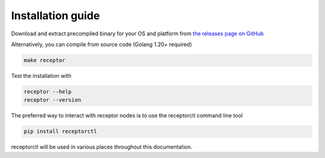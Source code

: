 .. _installing:

*******************
Installation guide
*******************

Download and extract precompiled binary for your OS and platform from `the releases page on GitHub <https://github.com/ansible/receptor/releases>`_

Alternatively, you can compile from source code (Golang 1.20+ required)

.. code-block:: bash

    make receptor

Test the installation with

.. code-block:: bash

    receptor --help
    receptor --version

The preferred way to interact with receptor nodes is to use the receptorctl command line tool

.. code-block:: bash

    pip install receptorctl

receptorctl will be used in various places throughout this documentation.
